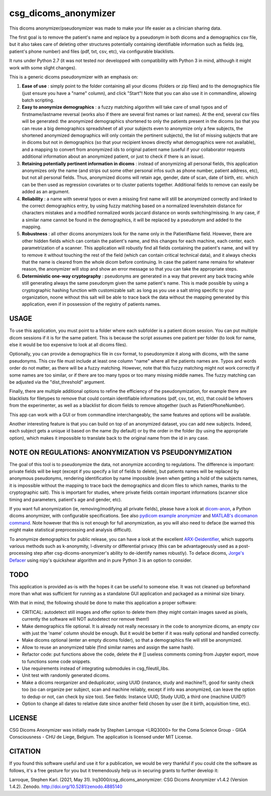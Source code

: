 csg_dicoms_anonymizer
======================

|PyPI-Status| |PyPI-Versions| |LICENCE| |Zenodo|

This dicoms anonymizer/pseudonymizer was made to make your life easier as a clinician sharing data.

The first goal is to remove the patient's name and replace by a pseudonym in both dicoms and a demographics csv file, but it also takes care of deleting other structures potentially containing identifiable information such as fields (eg, patient's phone number) and files (pdf, txt, csv, etc), via configurable blacklists.

|Screenshot|

It runs under Python 2.7 (it was not tested nor developped with compatibility with Python 3 in mind, although it might work with some slight changes).

This is a generic dicoms pseudonymizer with an emphasis on:

1. **Ease of use** : simply point to the folder containing all your dicoms (folders or zip files) and to the demographics file (just ensure you have a "name" column), and click "Start"! Note that you can also use it in commandline, allowing batch scripting.

2. **Easy to anonymize demographics** : a fuzzy matching algorithm will take care of small typos and of firstname/lastname reversal (works also if there are several first names or last names). At the end, several csv files will be generated: the anonymized demographics shortened to only the patients present in the dicoms (so that you can reuse a big demographics spreadsheet of all your subjects even to anonymize only a few subjects, the shortened anonymized demographics will only contain the pertinent subjects), the list of missing subjects that are in dicoms but not in demographics (so that your recipient knows directly what demographics were not available), and a mapping to convert from anonymized ids to original patient name (useful if your collaborator requests additional information about an anonymized patient, or just to check if there is an issue).

3. **Retaining potentially pertinent information in dicoms** : instead of anonymizing all personal fields, this application anonymizes only the name (and strips out some other personal infos such as phone number, patient address, etc), but not all personal fields. Thus, anonymized dicoms will retain age, gender, date of scan, date of birth, etc. which can be then used as regression covariates or to cluster patients together. Additional fields to remove can easily be added as an argument.

4. **Reliability** : a name with several typos or even a missing first name will still be anonymized correctly and linked to the correct demographics entry, by using fuzzy matching based on a normalized levenshstein distance for characters mistakes and a modified normalized words jaccard distance on words switching/missing. In any case, if a similar name cannot be found in the demographics, it will be replaced by a pseudonym and added to the mapping.

5. **Robustness** : all other dicoms anonymizers look for the name only in the PatientName field. However, there are other hidden fields which can contain the patient's name, and this changes for each machine, each center, each parametrization of a scanner. This application will robustly find all fields containing the patient's name, and will try to remove it without touching the rest of the field (which can contain critical technical data), and it always checks that the name is cleared from the whole dicom before continuing. In case the patient name remains for whatever reason, the anonymizer will stop and show an error message so that you can take the appropriate steps.

6. **Deterministic one-way cryptography** : pseudonyms are generated in a way that prevent any back tracing while still generating always the same pseudonym given the same patient's name. This is made possible by using a cryptographic hashing function with customizable salt: as long as you use a salt string specific to your organization, noone without this salt will be able to trace back the data without the mapping generated by this application, even if in possession of the registry of patients names.

USAGE
-----

To use this application, you must point to a folder where each subfolder is a patient dicom session. You can put multiple dicom sessions if it is for the same patient. This is because the script assumes one patient per folder (to look for name, else it would be too expensive to look at all dicoms files).

Optionally, you can provide a demographics file in csv format, to pseudonymize it along with dicoms, with the same pseudonyms. This csv file must include at least one column "name" where all the patients names are. Typos and words order do not matter, as there will be a fuzzy matching. However, note that this fuzzy matching might not work correctly if some names are too similar, or if there are too many typos or too many missing middle names. The fuzzy matching can be adjusted via the "dist_threshold" argument.

Finally, there are multiple additional options to refine the efficiency of the pseudonymization, for example there are blacklists for filetypes to remove that could contain identifiable informations (pdf, csv, txt, etc), that could be leftovers from the experimenter, as well as a blacklist for dicom fields to remove altogether (such as PatientPhoneNumber).

This app can work with a GUI or from commandline interchangeably, the same features and options will be available.

Another interesting feature is that you can build on top of an anonymized dataset, you can add new subjects. Indeed, each subject gets a unique id based on the name (by default) or by the order in the folder (by using the appropriate option), which makes it impossible to translate back to the original name from the id in any case.

NOTE ON REGULATIONS: ANONYMIZATION VS PSEUDONYMIZATION
------------------------------------------------------

The goal of this tool is to pseudonymize the data, not anonymize according to regulations. The difference is important: private fields will be kept (except if you specify a list of fields to delete), but patients names will be replaced by anonymous pseudonyms, rendering identification by name impossible (even when getting a hold of the subjects names, it is impossible without the mapping to trace back the demographics and dicom files to which names, thanks to the cryptographic salt). This is important for studies, where private fields contain important informations (scanner slice timing and parameters, patient's age and gender, etc).

If you want full anonymization (ie, removing/modifying all private fields), please have a look at `dicom-anon <https://github.com/chop-dbhi/dicom-anon>`_, a Python dicoms anonymizer, with configurable specifications. See also `pydicom example anonymizer <https://github.com/pydicom/pydicom/blob/master/examples/metadata_processing/plot_anonymize.py>`_ and `MATLAB's dicomanon command <http://mathworks.com/help/images/ref/dicomanon.html>`_. Note however that this is not enough for full anonymization, as you will also need to deface (be warned this might make statistical preprocessing and analysis difficult).

To anonymize demographics for public release, you can have a look at the excellent `ARX-Deidentifier <https://github.com/arx-deidentifier/arx>`_, which supports various methods such as k-anonymity, l-diversity or differential privacy (this can be advantageously used as a post-processing step after csg-dicoms-anonymizer's ability to de-identify names robustly). To deface dicoms, `Jorge's Defacer <https://github.com/jorgeMFS/Defacer>`_ using nipy's quickshear algorithm and in pure Python 3 is an option to consider.

TODO
---------
This application is provided as-is with the hopes it can be useful to someone else. It was not cleaned up beforehand more than what was sufficient for running as a standalone GUI application and packaged as a minimal size binary.

With that in mind, the following should be done to make this application a proper software:

* CRITICAL: autodetect still images and offer option to delete them (they might contain images saved as pixels, currently the software will NOT autodetect nor remove them!)
* Make demographics file optional. It is already not really necessary in the code to anonymize dicoms, an empty csv with just the 'name' column should be enough. But it would be better if it was really optional and handled correctly.
* Make dicoms optional (enter an empty dicoms folder), so that a demographics file will still be anonymized.
* Allow to reuse an anonymized table (find similar names and assign the same hash).
* Refactor code: put functions above the code, delete the # [] useless comments coming from Jupyter export, move to functions some code snippets.
* Use requirements instead of integrating submodules in csg_fileutil_libs.
* Unit test with randomly generated dicoms.
* Make a dicoms reorganizer and deduplicator, using UUID (instance, study and machine?), good for sanity check too (so can organize per subject, scan and machine reliably, except if info was anonymized, can leave the option to dedup or not, can check by size too). See fields: Instance UUID, Study UUID, a third one (machine UUID?)
* Option to change all dates to relative date since another field chosen by user (be it birth, acquisition time, etc).

LICENSE
-------------
CSG Dicoms Anonymizer was initially made by Stephen Larroque <LRQ3000> for the Coma Science Group - GIGA Consciousness - CHU de Liege, Belgium. The application is licensed under MIT License.

CITATION
---------

If you found this software useful and use it for a publication, we would be very thankful if you could cite the software as follows, it's a free gesture for you but it tremendously help us in securing grants to further develop it:

Larroque, Stephen Karl. (2021, May 31). lrq3000/csg_dicoms_anonymizer: CSG Dicoms Anonymizer v1.4.2 (Version 1.4.2). Zenodo. http://doi.org/10.5281/zenodo.4885140


.. |LICENCE| image:: https://img.shields.io/pypi/l/csg_dicoms_anonymizer.svg
   :target: https://raw.githubusercontent.com/lrq3000/csg_dicoms_anonymizer/master/LICENCE
.. |PyPI-Status| image:: https://img.shields.io/pypi/v/csg_dicoms_anonymizer.svg
   :target: https://pypi.python.org/pypi/csg_dicoms_anonymizer
.. |PyPI-Versions| image:: https://img.shields.io/pypi/pyversions/csg_dicoms_anonymizer.svg
   :target: https://pypi.python.org/pypi/csg_dicoms_anonymizer
.. |Screenshot| image:: https://raw.githubusercontent.com/lrq3000/csg_dicoms_anonymizer/master/img/dicoms_anonymizer_gui.png
.. |Zenodo| image:: https://zenodo.org/badge/99519861.svg :target: https://zenodo.org/badge/latestdoi/99519861
